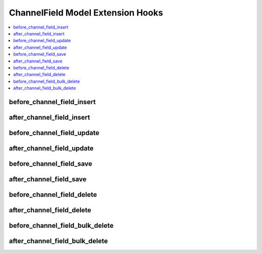 .. # This source file is part of the open source project
   # ExpressionEngine User Guide (https://github.com/ExpressionEngine/ExpressionEngine-User-Guide)
   #
   # @link      https://expressionengine.com/
   # @copyright Copyright (c) 2003-2018, EllisLab, Inc. (https://ellislab.com)
   # @license   https://expressionengine.com/license Licensed under Apache License, Version 2.0

ChannelField Model Extension Hooks
==================================

.. contents::
  :local:
  :depth: 1

.. highlight:: php

before_channel_field_insert
---------------------------

.. function:: before_channel_field_insert($channel_field, $values)

  Called before the channel field object is inserted. Changes made to the object will be saved automatically.

  How it's called::

    ee()->extensions->call('before_channel_field_insert', $this, $this->getValues());

  :param object $channel_field: Current ChannelField model object
  :param array $values: The ChannelField model object data as an array
  :returns: void
  :rtype: NULL

  .. versionadded:: 3.3.0

after_channel_field_insert
--------------------------

.. function:: after_channel_field_insert($channel_field, $values)

  Called after the channel field object is inserted. Changes made to the object object will **not** be saved automatically. Saving the object may trigger the save and update hooks.

  How it's called::

    ee()->extensions->call('after_channel_field_insert', $this, $this->getValues());

  :param object $channel_field: Current ChannelField model object
  :param array $values: The ChannelField model object data as an array
  :returns: void
  :rtype: NULL

  .. versionadded:: 3.3.0

before_channel_field_update
---------------------------

.. function:: before_channel_field_update($channel_field, $values, $modified)

  Called before the channel field object is updated. Changes made to the object will be saved automatically.

  How it's called::

    ee()->extensions->call('before_channel_field_update', $this, $this->getValues(), $modified);

  :param object $channel_field: Current ChannelField model object
  :param array $values: The ChannelField model object data as an array
  :param array $modified: An array of all the old values that were changed
  :returns: void
  :rtype: NULL

  .. versionadded:: 3.3.0

after_channel_field_update
--------------------------

.. function:: after_channel_field_update($channel_field, $values, $modified)

  Called after the channel field object is updated. Changes made to the object will **not** be saved automatically. Calling save may fire additional hooks.

  How it's called::

    ee()->extensions->call('after_channel_field_update', $this, $this->getValues(), $modified);

  :param object $channel_field: Current ChannelField model object
  :param array $values: The ChannelField model object data as an array
  :param array $modified: An array of all the old values that were changed
  :returns: void
  :rtype: NULL

  .. versionadded:: 3.3.0


before_channel_field_save
-------------------------

.. function:: before_channel_field_save($channel_field, $values)

  Called before the channel field object is inserted or updated. Changes made to the object will be saved automatically.

  How it's called::

    ee()->extensions->call('before_channel_field_save', $this, $this->getValues());

  :param object $channel_field: Current ChannelField model object
  :param array $values: The ChannelField model object data as an array
  :returns: void
  :rtype: NULL

  .. versionadded:: 3.3.0

after_channel_field_save
------------------------

.. function:: after_channel_field_save($channel_field, $values)

  Called after the channel field object is inserted or updated. Changes made to the object will **not** be saved automatically. Calling save may fire additional hooks.

  How it's called::

    ee()->extensions->call('after_channel_field_save', $this, $this->getValues());

  :param object $channel_field: Current ChannelField model object
  :param array $values: The ChannelField model object data as an array
  :returns: void
  :rtype: NULL

  .. versionadded:: 3.3.0

before_channel_field_delete
---------------------------

.. function:: before_channel_field_delete($channel_field, $values)

  Called before the channel field object is deleted. If you are conditionally deleting one of your own models, please consider creating an :ref:`inverse relationship <third_party_relationships>` instead. This will provide better performance and strictly enforce data consistency.

  How it's called::

    ee()->extensions->call('before_channel_field_delete', $this, $this->getValues());

  :param object $channel_field: Current ChannelField model object
  :param array $values: The ChannelField model object data as an array
  :returns: void
  :rtype: NULL

  .. versionadded:: 3.3.0

after_channel_field_delete
--------------------------

.. function:: after_channel_field_delete($channel_field, $values)

  Called after the channel field object is deleted. If you are conditionally deleting one of your own models, please consider creating an :ref:`inverse relationship <third_party_relationships>` instead. This will provide better performance and strictly enforce data consistency.

  How it's called::

    ee()->extensions->call('after_channel_field_delete', $this, $this->getValues());

  :param object $channel_field: Current ChannelField model object
  :param array $values: The ChannelField model object data as an array
  :returns: void
  :rtype: NULL

  .. versionadded:: 3.3.0

before_channel_field_bulk_delete
--------------------------------

.. function:: before_channel_field_bulk_delete($delete_ids)

  Called before a bulk of channel field objects are deleted. If you need to do an
  expensive operation when channel fields are deleted, it may be more efficient to
  handle it in bulk here.

  How it's called::

    ee()->extensions->call('before_channel_field_bulk_delete', $delete_ids);

  :param array $delete_ids: The primary key IDs of the models being deleted
  :returns: void
  :rtype: NULL

  .. versionadded:: 4.3.0

after_channel_field_bulk_delete
-------------------------------

.. function:: after_channel_field_bulk_delete($delete_ids)

  Called after a bulk of channel field objects are deleted. If you need to do an
  expensive operation when channel fields are deleted, it may be more efficient to
  handle it in bulk here.

  How it's called::

    ee()->extensions->call('after_channel_field_bulk_delete', $delete_ids);

  :param array $delete_ids: The primary key IDs of the models being deleted
  :returns: void
  :rtype: NULL

  .. versionadded:: 4.3.0
